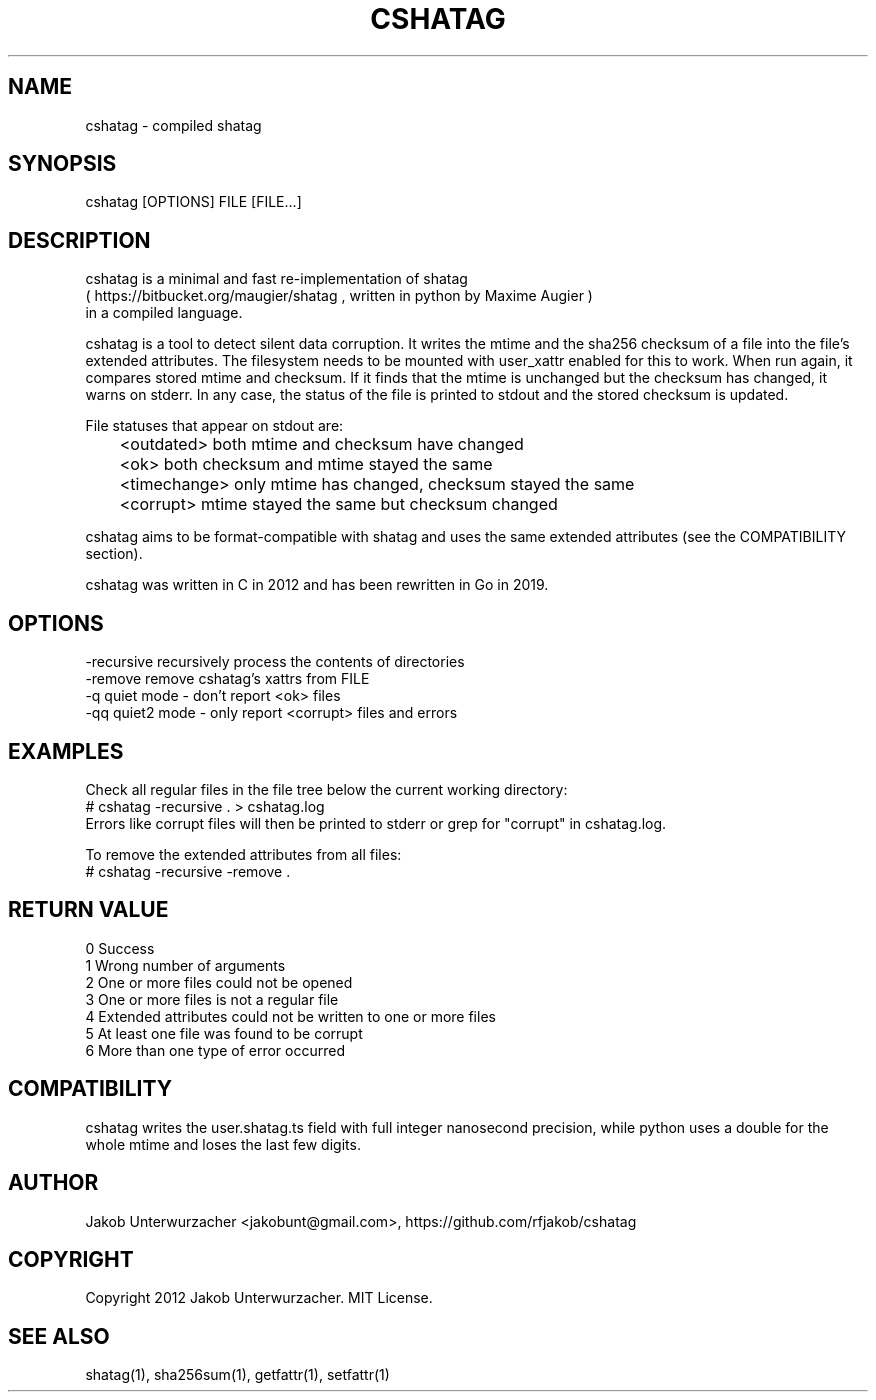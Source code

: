 .\"Generate README file for github: MANWIDTH=80 man ./cshatag.1 > README
.TH CSHATAG 1 "MAY 2012" Linux "User Manuals"
.SH NAME

cshatag \- compiled shatag

.SH SYNOPSIS

cshatag [OPTIONS] FILE [FILE...]

.SH DESCRIPTION

cshatag is a minimal and fast re-implementation of shatag
.br
( https://bitbucket.org/maugier/shatag , written in python
by Maxime Augier )
.br
in a compiled language.

cshatag is a tool to detect silent data corruption. It writes
the mtime and the sha256 checksum of a file into the file's
extended attributes. The filesystem needs to be mounted with
user_xattr enabled for this to work.
When run again, it compares stored mtime and checksum. If it
finds that the mtime is unchanged but the checksum has changed,
it warns on stderr.
In any case, the status of the file is printed to stdout
and the stored checksum is updated.

File statuses that appear on stdout are:
.br
	<outdated>    both mtime and checksum have changed
.br
	<ok>          both checksum and mtime stayed the same
.br
	<timechange>  only mtime has changed, checksum stayed the same
.br
	<corrupt>     mtime stayed the same but checksum changed

cshatag aims to be format-compatible with shatag and uses the
same extended attributes (see the COMPATIBILITY section).

cshatag was written in C in 2012 and has been
rewritten in Go in 2019.

.SH OPTIONS

-recursive  recursively process the contents of directories
.br
-remove     remove cshatag's xattrs from FILE
.br
-q          quiet mode - don't report <ok> files
.br
-qq         quiet2 mode - only report <corrupt> files and errors

.SH EXAMPLES

Check all regular files in the file tree below the current working directory:
.br
# cshatag -recursive . > cshatag.log
.br
Errors like corrupt files will then be printed to stderr
or grep for "corrupt" in cshatag.log.

To remove the extended attributes from all files:
.br
# cshatag -recursive -remove .

.SH "RETURN VALUE"

0 Success
.br
1 Wrong number of arguments
.br
2 One or more files could not be opened
.br
3 One or more files is not a regular file
.br
4 Extended attributes could not be written to one or more files
.br
5 At least one file was found to be corrupt
.br
6 More than one type of error occurred

.SH COMPATIBILITY

cshatag writes the user.shatag.ts field with full integer
nanosecond precision, while python uses a double for the
whole mtime and loses the last few digits.

.SH AUTHOR
Jakob Unterwurzacher <jakobunt@gmail.com>, https://github.com/rfjakob/cshatag

.SH COPYRIGHT
Copyright 2012 Jakob Unterwurzacher. MIT License.

.SH "SEE ALSO"
shatag(1), sha256sum(1), getfattr(1), setfattr(1)
